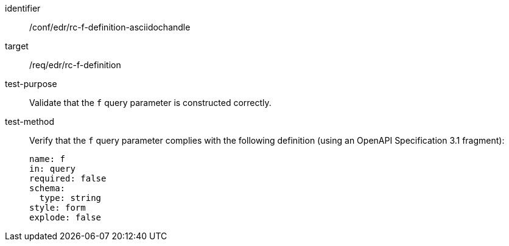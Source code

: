 //Source file - EDIT and RUN Python Script
[[ats_collections_rc-f-definition-asciidochandle]]
[abstract_test]
====
[%metadata]
identifier:: /conf/edr/rc-f-definition-asciidochandle
target:: /req/edr/rc-f-definition
test-purpose:: Validate that the `f` query parameter is constructed correctly.
test-method::
+
--
Verify that the `f` query parameter complies with the following definition (using an OpenAPI Specification 3.1 fragment):

[source,YAML]
----
name: f
in: query
required: false
schema:
  type: string
style: form
explode: false
----
--
====
